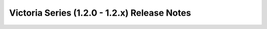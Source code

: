 =============================================
Victoria Series (1.2.0 - 1.2.x) Release Notes
=============================================

.. release-notes::
   :branch: stable/victoria
